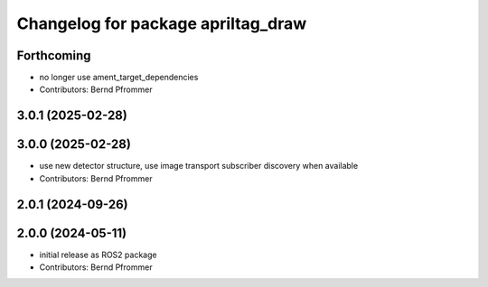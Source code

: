 ^^^^^^^^^^^^^^^^^^^^^^^^^^^^^^^^^^^
Changelog for package apriltag_draw
^^^^^^^^^^^^^^^^^^^^^^^^^^^^^^^^^^^

Forthcoming
-----------
* no longer use ament_target_dependencies
* Contributors: Bernd Pfrommer

3.0.1 (2025-02-28)
------------------

3.0.0 (2025-02-28)
------------------
* use new detector structure, use image transport subscriber discovery when available
* Contributors: Bernd Pfrommer

2.0.1 (2024-09-26)
------------------

2.0.0 (2024-05-11)
------------------
* initial release as ROS2 package
* Contributors: Bernd Pfrommer
